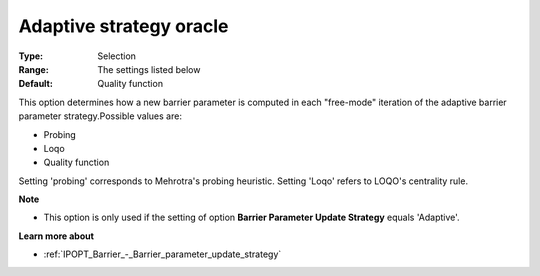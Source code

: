 

.. _IPOPT_Barrier_-_Adaptive_strategy_oracle:


Adaptive strategy oracle
========================



:Type:	Selection	
:Range:	The settings listed below	
:Default:	Quality function	



This option determines how a new barrier parameter is computed in each "free-mode" iteration of the adaptive barrier parameter strategy.Possible values are:



*	Probing
*	Loqo
*	Quality function




Setting 'probing' corresponds to Mehrotra's probing heuristic. Setting 'Loqo' refers to LOQO's centrality rule.





**Note** 

*	This option is only used if the setting of option **Barrier Parameter Update Strategy**  equals 'Adaptive'.




**Learn more about** 

*	:ref:`IPOPT_Barrier_-_Barrier_parameter_update_strategy` 
